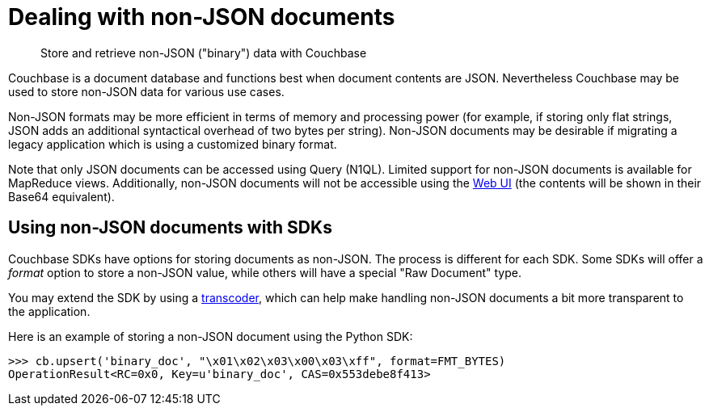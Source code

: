 = Dealing with non-JSON documents
:page-type: concept

[abstract]
Store and retrieve non-JSON ("binary") data with Couchbase

Couchbase is a document database and functions best when document contents are JSON.
Nevertheless Couchbase may be used to store non-JSON data for various use cases.

Non-JSON formats may be more efficient in terms of memory and processing power (for example, if storing only flat strings, JSON adds an additional syntactical overhead of two bytes per string).
Non-JSON documents may be desirable if migrating a legacy application which is using a customized binary format.

Note that only JSON documents can be accessed using Query (N1QL).
Limited support for non-JSON documents is available for MapReduce views.
Additionally, non-JSON documents will not be accessible using the xref:webui.adoc[Web UI] (the contents will be shown in their Base64 equivalent).

== Using non-JSON documents with SDKs

Couchbase SDKs have options for storing documents as non-JSON.
The process is different for each SDK.
Some SDKs will offer a _format_ option to store a non-JSON value, while others will have a special "Raw Document" type.

You may extend the SDK by using a xref:transcoders.adoc[transcoder], which can help make handling non-JSON documents a bit more transparent to the application.

Here is an example of storing a non-JSON document using the Python SDK:

----
>>> cb.upsert('binary_doc', "\x01\x02\x03\x00\x03\xff", format=FMT_BYTES)
OperationResult<RC=0x0, Key=u'binary_doc', CAS=0x553debe8f413>
----
